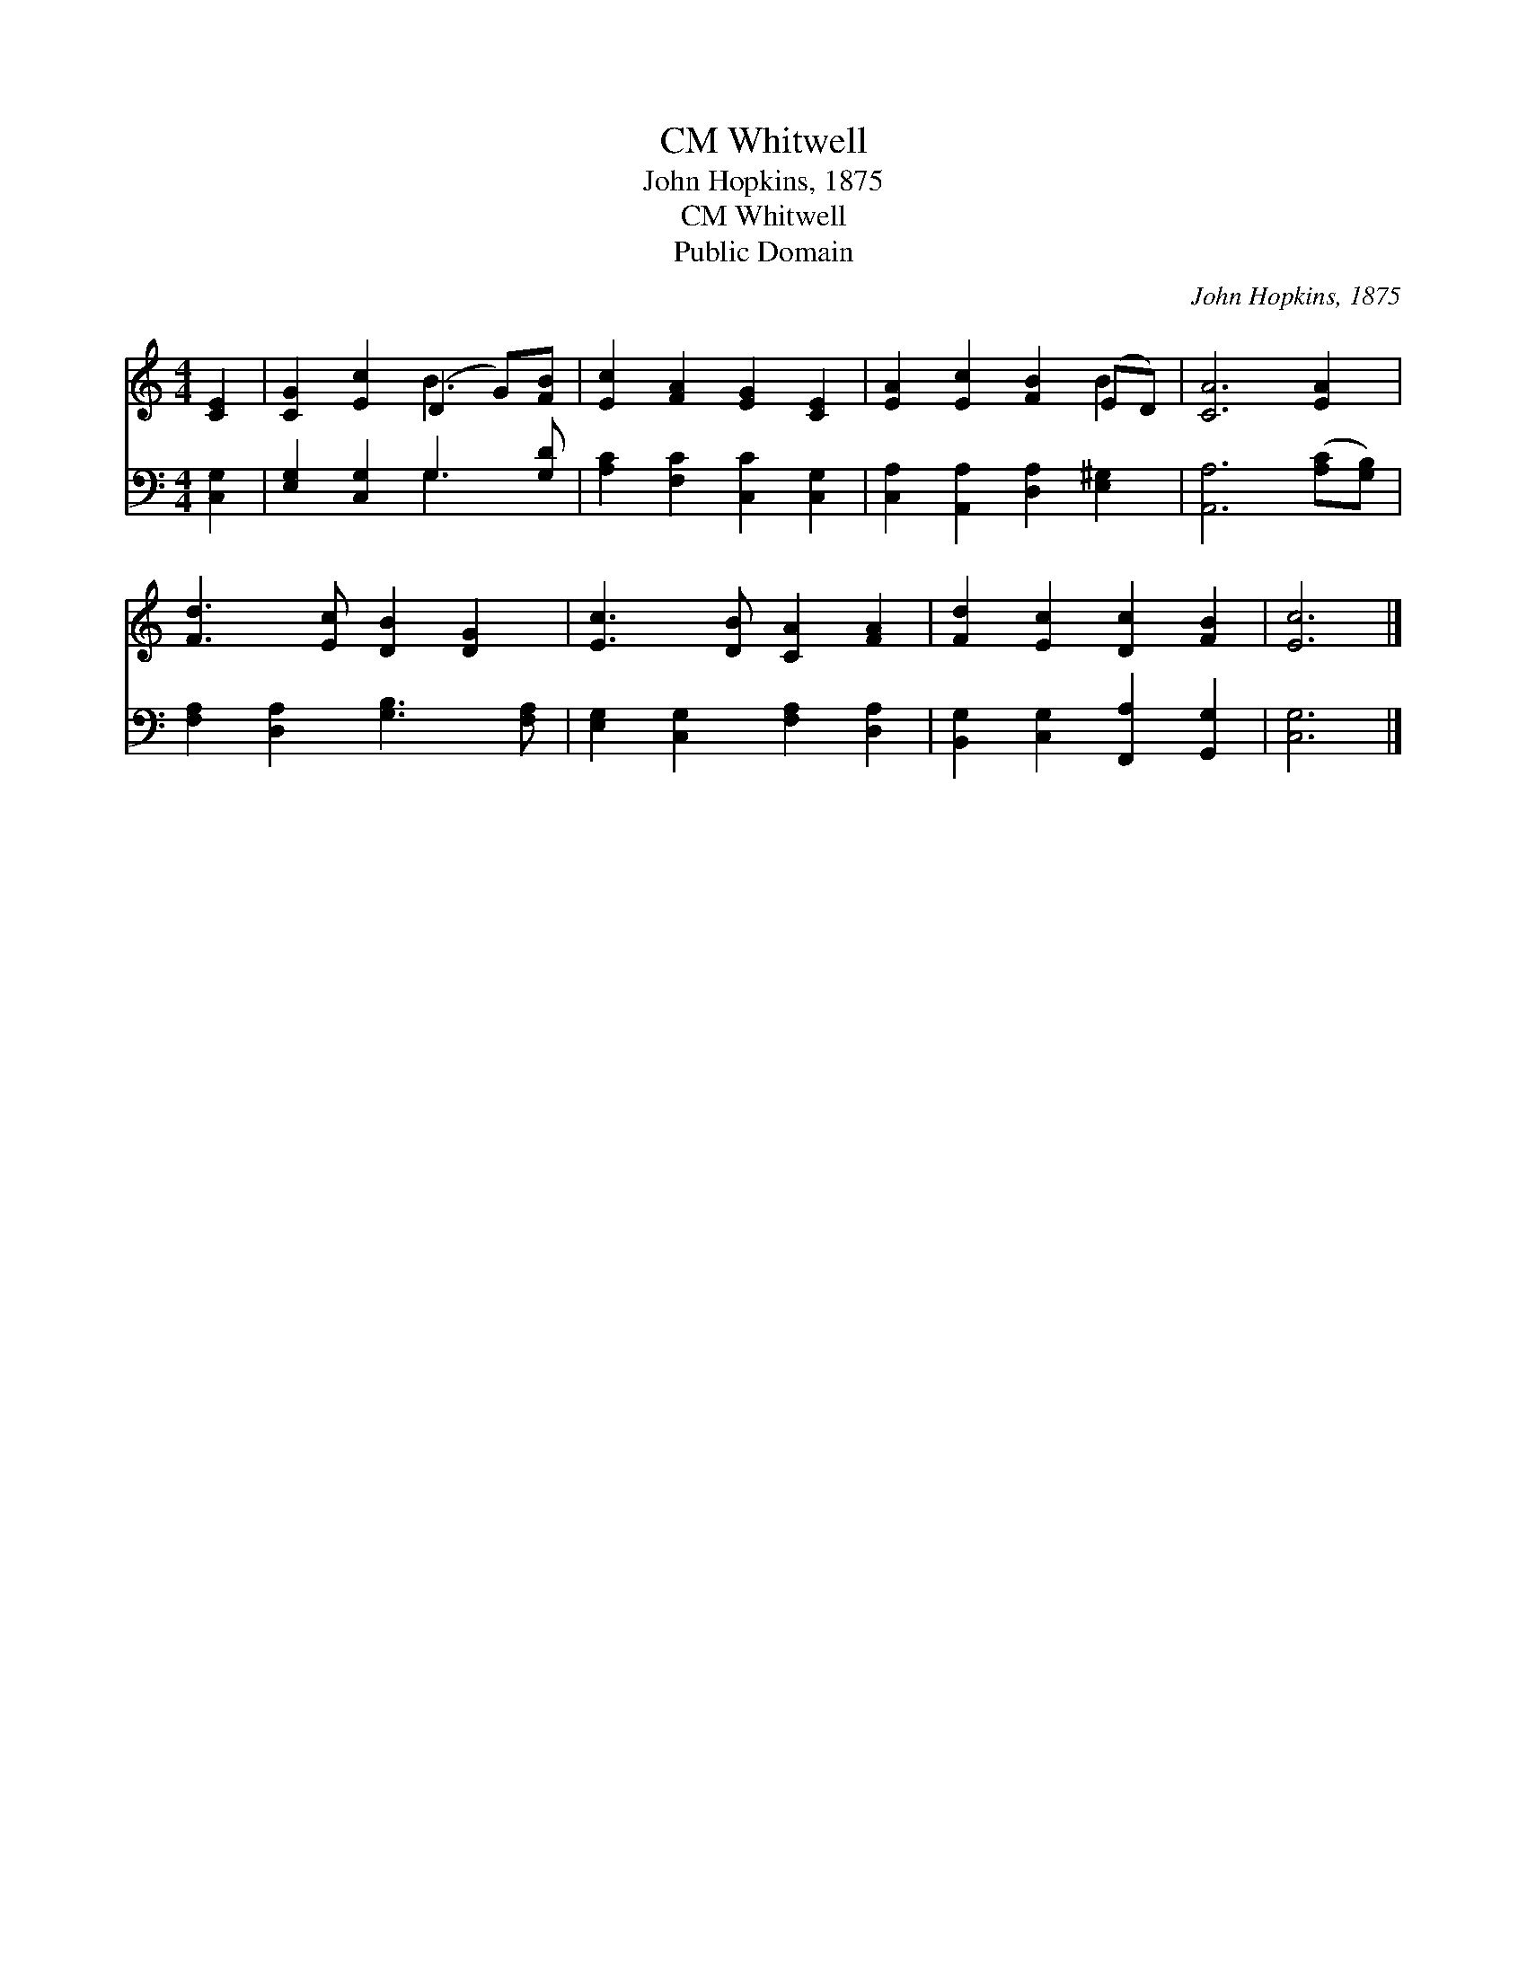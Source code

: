 X:1
T:Whitwell, CM
T:John Hopkins, 1875
T:Whitwell, CM
T:Public Domain
C:John Hopkins, 1875
Z:Public Domain
%%score ( 1 2 ) ( 3 4 )
L:1/8
M:4/4
K:C
V:1 treble 
V:2 treble 
V:3 bass 
V:4 bass 
V:1
 [CE]2 | [CG]2 [Ec]2 (D2 G)[FB] | [Ec]2 [FA]2 [EG]2 [CE]2 | [EA]2 [Ec]2 [FB]2 (ED) | [CA]6 [EA]2 | %5
 [Fd]3 [Ec] [DB]2 [DG]2 | [Ec]3 [DB] [CA]2 [FA]2 | [Fd]2 [Ec]2 [Dc]2 [FB]2 | [Ec]6 |] %9
V:2
 x2 | x4 B3 x | x8 | x6 B2 | x8 | x8 | x8 | x8 | x6 |] %9
V:3
 [C,G,]2 | [E,G,]2 [C,G,]2 G,3 [G,D] | [A,C]2 [F,C]2 [C,C]2 [C,G,]2 | %3
 [C,A,]2 [A,,A,]2 [D,A,]2 [E,^G,]2 | [A,,A,]6 ([A,C][G,B,]) | [F,A,]2 [D,A,]2 [G,B,]3 [F,A,] | %6
 [E,G,]2 [C,G,]2 [F,A,]2 [D,A,]2 | [B,,G,]2 [C,G,]2 [F,,A,]2 [G,,G,]2 | [C,G,]6 |] %9
V:4
 x2 | x4 G,3 x | x8 | x8 | x8 | x8 | x8 | x8 | x6 |] %9

